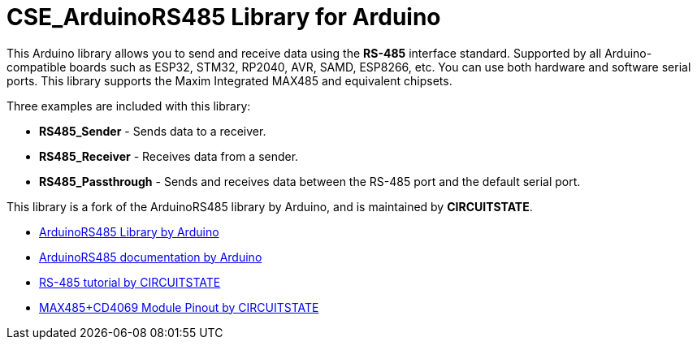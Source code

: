 :repository-owner: CIRCUITSTATE
:repository-name: CSE_ArduinoRS485

= {repository-name} Library for Arduino =

This Arduino library allows you to send and receive data using the **RS-485** interface standard. Supported by all Arduino-compatible boards such as ESP32, STM32, RP2040, AVR, SAMD, ESP8266, etc. You can use both hardware and software serial ports. This library supports the Maxim Integrated MAX485 and equivalent chipsets.

Three examples are included with this library:

  * **RS485_Sender** - Sends data to a receiver.
  * **RS485_Receiver** - Receives data from a sender.
  * **RS485_Passthrough** - Sends and receives data between the RS-485 port and the default serial port.

This library is a fork of the ArduinoRS485 library by Arduino, and is maintained by **CIRCUITSTATE**.

* https://github.com/arduino-libraries/ArduinoRS485[ArduinoRS485 Library by Arduino]
* https://www.arduino.cc/reference/en/libraries/arduinors485/[ArduinoRS485 documentation by Arduino]
* https://www.circuitstate.com/tutorials/what-is-rs-485-how-to-use-max485-with-arduino-for-reliable-long-distance-serial-communication/[RS-485 tutorial by CIRCUITSTATE]
* https://www.circuitstate.com/pinouts/max485-cd4069-rs-485-module-with-auto-data-direction-control-pinout-diagram-and-pin-reference/[MAX485+CD4069 Module Pinout by CIRCUITSTATE]

